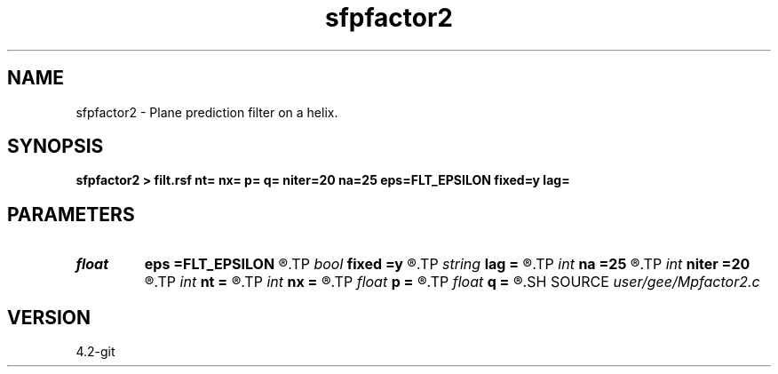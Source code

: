 .TH sfpfactor2 1  "APRIL 2023" Madagascar "Madagascar Manuals"
.SH NAME
sfpfactor2 \- Plane prediction filter on a helix. 
.SH SYNOPSIS
.B sfpfactor2 > filt.rsf nt= nx= p= q= niter=20 na=25 eps=FLT_EPSILON fixed=y lag=
.SH PARAMETERS
.PD 0
.TP
.I float  
.B eps
.B =FLT_EPSILON
.R  	compression tolerance
.TP
.I bool   
.B fixed
.B =y
.R  [y/n]	if fixed size
.TP
.I string 
.B lag
.B =
.R  
.TP
.I int    
.B na
.B =25
.R  	filter size
.TP
.I int    
.B niter
.B =20
.R  	number of factorization iterations
.TP
.I int    
.B nt
.B =
.R  
.TP
.I int    
.B nx
.B =
.R  
.TP
.I float  
.B p
.B =
.R  
.TP
.I float  
.B q
.B =
.R  
.SH SOURCE
.I user/gee/Mpfactor2.c
.SH VERSION
4.2-git
